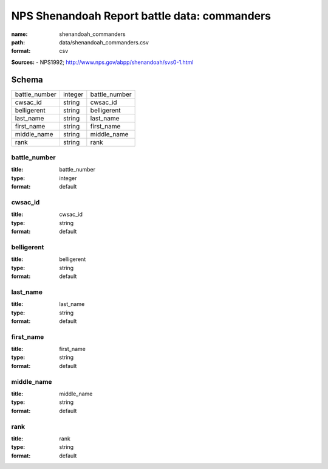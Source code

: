 #############################################
NPS Shenandoah Report battle data: commanders
#############################################

:name: shenandoah_commanders
:path: data/shenandoah_commanders.csv
:format: csv



**Sources:**
- NPS1992; http://www.nps.gov/abpp/shenandoah/svs0-1.html


Schema
======



=============  =======  =============
battle_number  integer  battle_number
cwsac_id       string   cwsac_id
belligerent    string   belligerent
last_name      string   last_name
first_name     string   first_name
middle_name    string   middle_name
rank           string   rank
=============  =======  =============

battle_number
-------------

:title: battle_number
:type: integer
:format: default





       
cwsac_id
--------

:title: cwsac_id
:type: string
:format: default





       
belligerent
-----------

:title: belligerent
:type: string
:format: default





       
last_name
---------

:title: last_name
:type: string
:format: default





       
first_name
----------

:title: first_name
:type: string
:format: default





       
middle_name
-----------

:title: middle_name
:type: string
:format: default





       
rank
----

:title: rank
:type: string
:format: default





       

